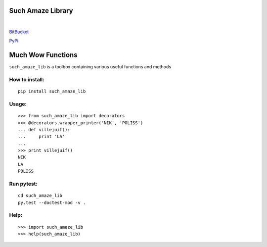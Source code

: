 Such Amaze Library
==================
| 
.. image:: http://cdn.meme.am/instances/62591861.jpg

BitBucket_

.. _BitBucket: https://bitbucket.org/BlaiseFulpin/such_amaze_lib

PyPi_

.. _PyPi: https://pypi.python.org/pypi/such_amaze_lib
Much Wow Functions
==================

``such_amaze_lib`` is a toolbox containing various useful functions and methods

How to install:
---------------

::

    pip install such_amaze_lib

Usage:
------

::

    >>> from such_amaze_lib import decorators
    >>> @decorators.wrapper_printer('NIK', 'POLISS')
    ... def villejuif():
    ...     print 'LA'
    ... 
    >>> print villejuif()
    NIK
    LA
    POLISS
    
Run pytest:
-----------

::

    cd such_amaze_lib
    py.test --doctest-mod -v .

Help:
-----
::

    >>> import such_amaze_lib
    >>> help(such_amaze_lib)